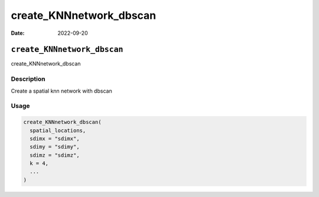========================
create_KNNnetwork_dbscan
========================

:Date: 2022-09-20

``create_KNNnetwork_dbscan``
============================

create_KNNnetwork_dbscan

Description
-----------

Create a spatial knn network with dbscan

Usage
-----

.. code:: r

   create_KNNnetwork_dbscan(
     spatial_locations,
     sdimx = "sdimx",
     sdimy = "sdimy",
     sdimz = "sdimz",
     k = 4,
     ...
   )
